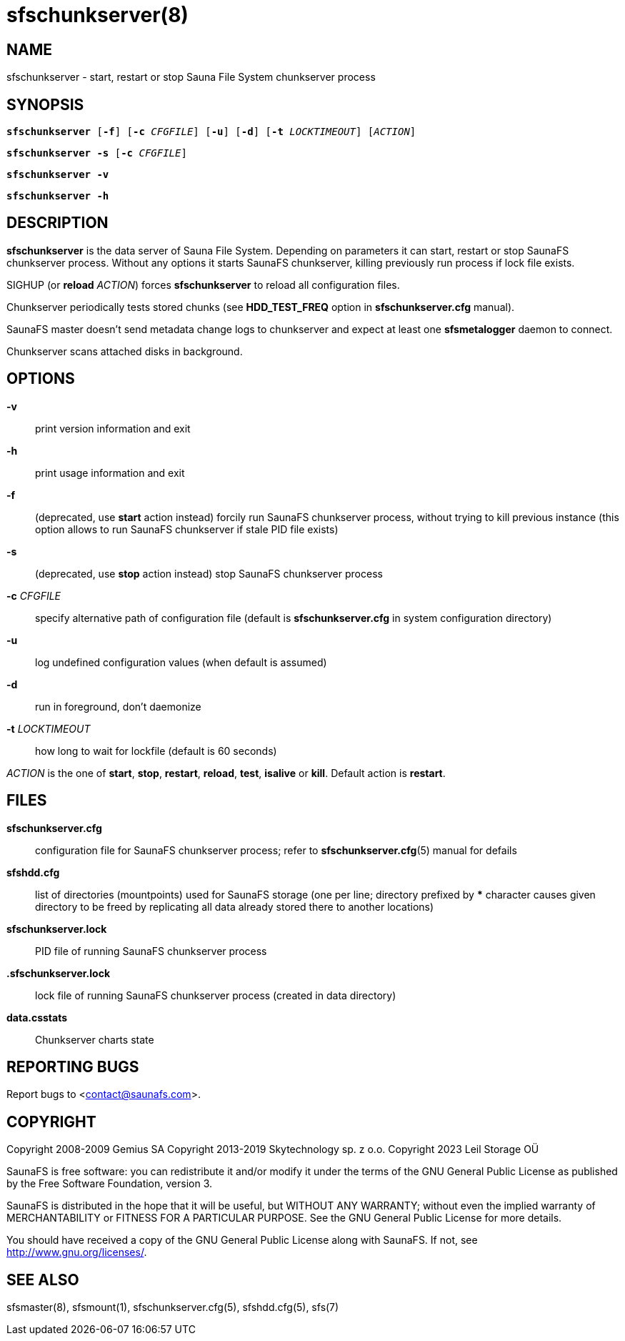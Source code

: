 sfschunkserver(8)
=================

== NAME

sfschunkserver - start, restart or stop Sauna File System chunkserver process

== SYNOPSIS

[verse]
*sfschunkserver* [*-f*] [*-c* 'CFGFILE'] [*-u*] [*-d*] [*-t* 'LOCKTIMEOUT'] ['ACTION']

[verse]
*sfschunkserver -s* [*-c* 'CFGFILE']

[verse]
*sfschunkserver -v*

[verse]
*sfschunkserver -h*


== DESCRIPTION

*sfschunkserver* is the data server of Sauna File System. Depending on parameters it can start,
restart or stop SaunaFS chunkserver process. Without any options it starts SaunaFS chunkserver,
killing previously run process if lock file exists.

SIGHUP (or *reload* 'ACTION') forces *sfschunkserver* to reload all configuration files.

Chunkserver periodically tests stored chunks (see *HDD_TEST_FREQ* option
in *sfschunkserver.cfg* manual).

SaunaFS master doesn't send metadata change logs to chunkserver and
expect at least one *sfsmetalogger* daemon to connect.

Chunkserver scans attached disks in background.

== OPTIONS

*-v*::
print version information and exit

*-h*::
print usage information and exit

*-f*::
(deprecated, use *start* action instead)
forcily run SaunaFS chunkserver process, without trying to kill previous instance (this option
allows to run SaunaFS chunkserver if stale PID file exists)

*-s*::
(deprecated, use *stop* action instead)
stop SaunaFS chunkserver process

*-c* 'CFGFILE'::
specify alternative path of configuration file (default is *sfschunkserver.cfg* in system
configuration directory)

*-u*::
log undefined configuration values (when default is assumed)

*-d*::
run in foreground, don't daemonize

*-t* 'LOCKTIMEOUT'::
how long to wait for lockfile (default is 60 seconds)

'ACTION'
is the one of *start*, *stop*, *restart*, *reload*, *test*, *isalive* or *kill*. Default action is
*restart*.

== FILES

*sfschunkserver.cfg*::
configuration file for SaunaFS chunkserver process; refer to *sfschunkserver.cfg*(5) manual for
defails

*sfshdd.cfg*::
list of directories (mountpoints) used for SaunaFS storage (one per line; directory prefixed by ***
character causes given directory to be freed by replicating all data already stored there to another
locations)

*sfschunkserver.lock*::
PID file of running SaunaFS chunkserver process

*.sfschunkserver.lock*::
lock file of running SaunaFS chunkserver process
(created in data directory)

*data.csstats*::
Chunkserver charts state

== REPORTING BUGS

Report bugs to <contact@saunafs.com>.

== COPYRIGHT

Copyright 2008-2009 Gemius SA
Copyright 2013-2019 Skytechnology sp. z o.o.
Copyright 2023      Leil Storage OÜ

SaunaFS is free software: you can redistribute it and/or modify it under the terms of the GNU
General Public License as published by the Free Software Foundation, version 3.

SaunaFS is distributed in the hope that it will be useful, but WITHOUT ANY WARRANTY; without even
the implied warranty of MERCHANTABILITY or FITNESS FOR A PARTICULAR PURPOSE. See the GNU General
Public License for more details.

You should have received a copy of the GNU General Public License along with SaunaFS. If not, see
<http://www.gnu.org/licenses/>.

== SEE ALSO

sfsmaster(8), sfsmount(1), sfschunkserver.cfg(5), sfshdd.cfg(5), sfs(7)
